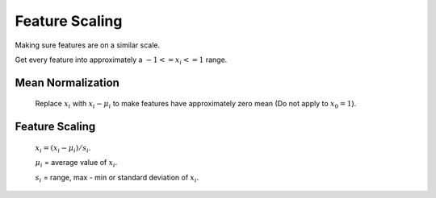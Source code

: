 Feature Scaling
===============

Making sure features are on a similar scale.

Get every feature into approximately a :math:`-1 <= x_{i} <= 1` range.

Mean Normalization
------------------
	Replace :math:`x_{i}` with :math:`x_{i} - \mu_{i}` to make features have approximately zero mean
	(Do not apply to :math:`x_{0} = 1`).

Feature Scaling
---------------
	:math:`x_{i} = (x_{i} - \mu_{i}) / s_{i}`.

	:math:`\mu_{i}` = average value of :math:`x_{i}`.

	:math:`s_{i}` = range, max - min or standard deviation of :math:`x_{i}`.
	
